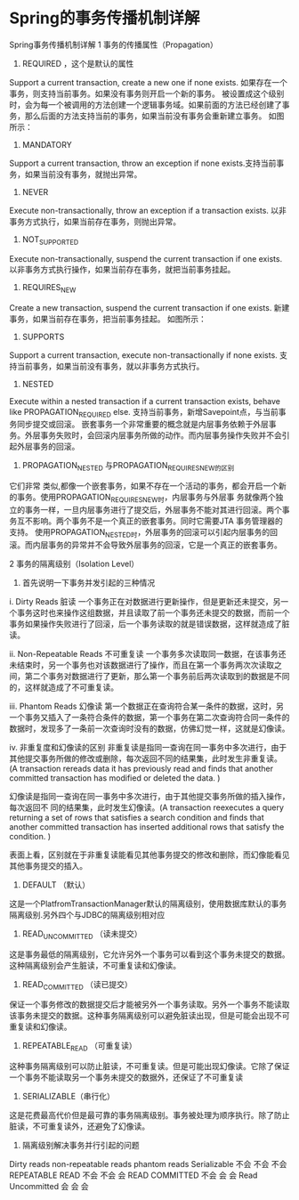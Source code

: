 * Spring的事务传播机制详解
Spring事务传播机制详解
1 事务的传播属性（Propagation）

1) REQUIRED ，这个是默认的属性
Support a current transaction, create a new one if none exists.
如果存在一个事务，则支持当前事务。如果没有事务则开启一个新的事务。
被设置成这个级别时，会为每一个被调用的方法创建一个逻辑事务域。如果前面的方法已经创建了事务，那么后面的方法支持当前的事务，如果当前没有事务会重新建立事务。
如图所示：

2) MANDATORY
Support a current transaction, throw an exception if none exists.支持当前事务，如果当前没有事务，就抛出异常。

3) NEVER
Execute non-transactionally, throw an exception if a transaction exists.
以非事务方式执行，如果当前存在事务，则抛出异常。

4) NOT_SUPPORTED
Execute non-transactionally, suspend the current transaction if one exists.
以非事务方式执行操作，如果当前存在事务，就把当前事务挂起。  

5) REQUIRES_NEW
Create a new transaction, suspend the current transaction if one exists.
新建事务，如果当前存在事务，把当前事务挂起。
如图所示：

6) SUPPORTS
Support a current transaction, execute non-transactionally if none exists.
支持当前事务，如果当前没有事务，就以非事务方式执行。

7) NESTED
Execute within a nested transaction if a current transaction exists, behave like PROPAGATION_REQUIRED else.
支持当前事务，新增Savepoint点，与当前事务同步提交或回滚。
嵌套事务一个非常重要的概念就是内层事务依赖于外层事务。外层事务失败时，会回滚内层事务所做的动作。而内层事务操作失败并不会引起外层事务的回滚。

8) PROPAGATION_NESTED 与PROPAGATION_REQUIRES_NEW的区别
它们非常 类似,都像一个嵌套事务，如果不存在一个活动的事务，都会开启一个新的事务。使用PROPAGATION_REQUIRES_NEW时，内层事务与外层事 务就像两个独立的事务一样，一旦内层事务进行了提交后，外层事务不能对其进行回滚。两个事务互不影响。两个事务不是一个真正的嵌套事务。同时它需要JTA 事务管理器的支持。
使用PROPAGATION_NESTED时，外层事务的回滚可以引起内层事务的回滚。而内层事务的异常并不会导致外层事务的回滚，它是一个真正的嵌套事务。

2 事务的隔离级别（Isolation Level）

1) 首先说明一下事务并发引起的三种情况

i. Dirty Reads 脏读
一个事务正在对数据进行更新操作，但是更新还未提交，另一个事务这时也来操作这组数据，并且读取了前一个事务还未提交的数据，而前一个事务如果操作失败进行了回滚，后一个事务读取的就是错误数据，这样就造成了脏读。

ii. Non-Repeatable Reads 不可重复读
一个事务多次读取同一数据，在该事务还未结束时，另一个事务也对该数据进行了操作，而且在第一个事务两次次读取之间，第二个事务对数据进行了更新，那么第一个事务前后两次读取到的数据是不同的，这样就造成了不可重复读。

iii. Phantom Reads 幻像读
第一个数据正在查询符合某一条件的数据，这时，另一个事务又插入了一条符合条件的数据，第一个事务在第二次查询符合同一条件的数据时，发现多了一条前一次查询时没有的数据，仿佛幻觉一样，这就是幻像读。

iv. 非重复度和幻像读的区别
非重复读是指同一查询在同一事务中多次进行，由于其他提交事务所做的修改或删除，每次返回不同的结果集，此时发生非重复读。(A transaction rereads data it has previously read and finds that another committed transaction has modified or deleted the data. )

幻像读是指同一查询在同一事务中多次进行，由于其他提交事务所做的插入操作，每次返回不 同的结果集，此时发生幻像读。(A transaction reexecutes a query returning a set of rows that satisfies a search condition and finds that another committed transaction has inserted additional rows that satisfy the condition. )

表面上看，区别就在于非重复读能看见其他事务提交的修改和删除，而幻像能看见其他事务提交的插入。

2) DEFAULT （默认）
这是一个PlatfromTransactionManager默认的隔离级别，使用数据库默认的事务隔离级别.另外四个与JDBC的隔离级别相对应

3) READ_UNCOMMITTED （读未提交）
这是事务最低的隔离级别，它允许另外一个事务可以看到这个事务未提交的数据。这种隔离级别会产生脏读，不可重复读和幻像读。

4) READ_COMMITTED （读已提交）
保证一个事务修改的数据提交后才能被另外一个事务读取。另外一个事务不能读取该事务未提交的数据。这种事务隔离级别可以避免脏读出现，但是可能会出现不可重复读和幻像读。

5) REPEATABLE_READ （可重复读）
这种事务隔离级别可以防止脏读，不可重复读。但是可能出现幻像读。它除了保证一个事务不能读取另一个事务未提交的数据外，还保证了不可重复读

6) SERIALIZABLE（串行化）
这是花费最高代价但是最可靠的事务隔离级别。事务被处理为顺序执行。除了防止脏读，不可重复读外，还避免了幻像读。

7) 隔离级别解决事务并行引起的问题
Dirty reads        non-repeatable reads    phantom reads
Serializable                 不会                          不会                        不会
REPEATABLE READ       不会                          不会                          会
READ COMMITTED        不会                           会                           会
Read Uncommitted       会                              会                           会
